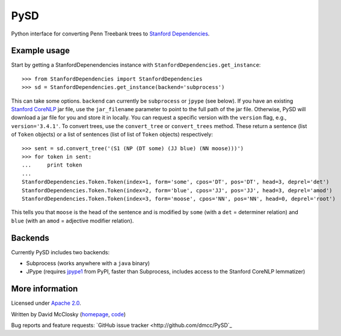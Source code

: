 PySD
====

Python interface for converting Penn Treebank trees to `Stanford Dependencies <http://nlp.stanford.edu/software/stanford-dependencies.shtml>`_.

Example usage
-------------
Start by getting a StanfordDepenendencies instance with ``StanfordDependencies.get_instance``::

    >>> from StanfordDependencies import StanfordDependencies
    >>> sd = StanfordDependencies.get_instance(backend='subprocess')

This can take some options. ``backend`` can currently be ``subprocess``
or ``jpype`` (see below).  If you have an existing `Stanford CoreNLP
<http://nlp.stanford.edu/software/corenlp.shtml>`_ jar file, use
the ``jar_filename`` parameter to point to the full path of the jar
file. Otherwise, PySD will download a jar file for you and store it in
locally. You can request a specific version with the ``version`` flag,
e.g., ``version='3.4.1'``.  To convert trees, use the ``convert_tree``
or ``convert_trees`` method.  These return a sentence (list of ``Token``
objects) or a list of sentences (list of list of ``Token`` objects)
respectively::

    >>> sent = sd.convert_tree('(S1 (NP (DT some) (JJ blue) (NN moose)))')
    >>> for token in sent:
    ...     print token
    ... 
    StanfordDependencies.Token.Token(index=1, form='some', cpos='DT', pos='DT', head=3, deprel='det')
    StanfordDependencies.Token.Token(index=2, form='blue', cpos='JJ', pos='JJ', head=3, deprel='amod')
    StanfordDependencies.Token.Token(index=3, form='moose', cpos='NN', pos='NN', head=0, deprel='root')

This tells you that ``moose`` is the head of the sentence and is modified
by ``some`` (with a ``det`` = determiner relation) and ``blue`` (with an
``amod`` = adjective modifier relation).

Backends
--------
Currently PySD includes two backends:

- Subprocess (works anywhere with a ``java`` binary)
- JPype (requires `jpype1 <https://pypi.python.org/pypi/JPype1/0.5.7>`_
  from PyPI, faster than Subprocess, includes access to the Stanford
  CoreNLP lemmatizer)

More information
----------------
Licensed under `Apache 2.0 <http://www.apache.org/licenses/LICENSE-2.0>`_.

Written by David McClosky (`homepage <http://nlp.stanford.edu/~mcclosky/>`_, `code <http://github.com/dmcc>`_)

Bug reports and feature requests: `GitHub issue tracker <http://github.com/dmcc/PySD`_
